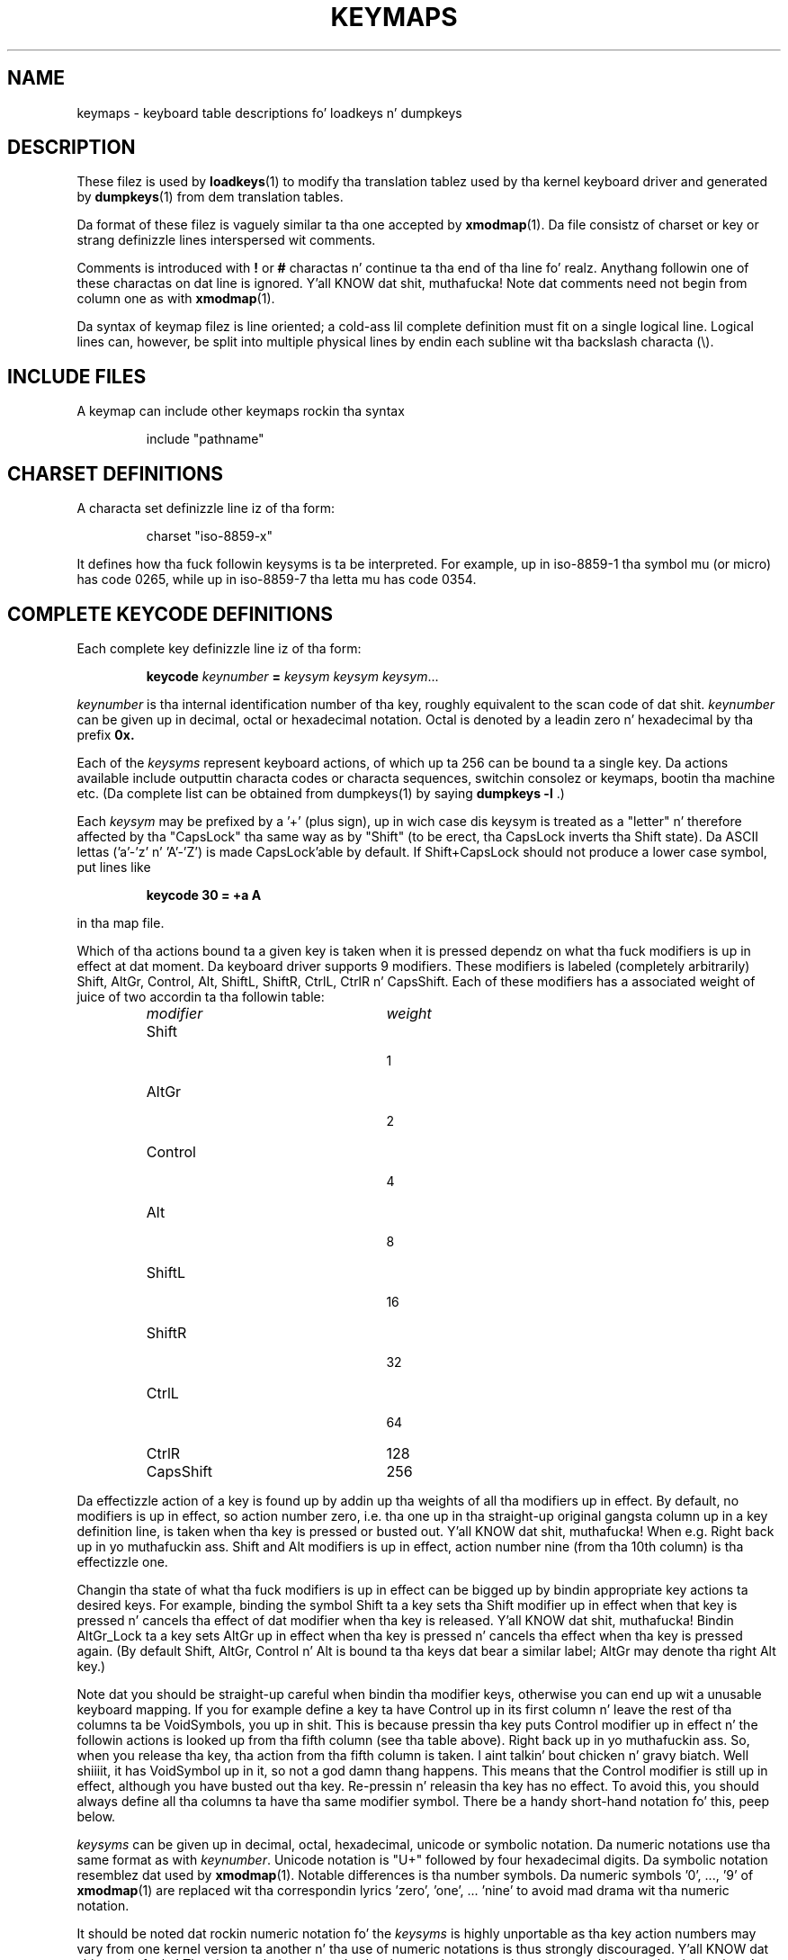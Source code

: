 .\" keymaps.5 - Copyright (C) Andries Brouwer 1998
.\" May be freely distributed.
.\" @(#)keymaps.5 1.10 940130 aeb
.TH KEYMAPS 5 "24 April 1998"
.SH NAME
keymaps \- keyboard table descriptions fo' loadkeys n' dumpkeys
.SH DESCRIPTION
.IX "keymaps" "" "\fLkeymaps\fR \(em keyboard table descriptions fo' loadkeys n' dumpkeys" ""
.IX "loadkeys" "keyboard table descriptions" "\fLloadkeys\fR" "keyboard table descriptions"
.IX "dumpkeys" "keyboard table descriptions" "\fLdumpkeys\fR" "keyboard table descriptions"
.IX keyboard "table descriptions fo' loadkeys n' dumpkeys" keyboard "table descriptions fo' \fLloadkeys\fR n' \fLdumpkeys\fR"
.IX "translation tables"
.LP
These filez is used by
.BR loadkeys (1)
to modify tha translation tablez used by tha kernel keyboard driver
and generated by
.BR dumpkeys (1)
from dem translation tables.
.LP
Da format of these filez is vaguely similar ta tha one accepted by
.BR xmodmap (1).
Da file consistz of charset or key or strang definizzle lines
interspersed wit comments.
.LP
Comments is introduced with
.B !
or
.B #
charactas n' continue ta tha end of tha line fo' realz. Anythang followin one
of these charactas on dat line is ignored. Y'all KNOW dat shit, muthafucka! Note dat comments need
not begin from column one as with
.BR xmodmap (1).
.LP
Da syntax of keymap filez is line oriented; a cold-ass lil complete definition
must fit on a single logical line. Logical lines can, however, be split
into multiple physical lines by endin each subline wit tha backslash
characta (\\).
.SH "INCLUDE FILES"
A keymap can include other keymaps rockin tha syntax
.LP
.RS
include "pathname"
.RE
.LP
.SH "CHARSET DEFINITIONS"
A characta set definizzle line iz of tha form:
.LP
.RS
.EX
charset "iso-8859-x"
.EE
.RE
.LP
It defines how tha fuck followin keysyms is ta be interpreted.
For example, up in iso-8859-1 tha symbol mu (or micro) has code 0265,
while up in iso-8859-7 tha letta mu has code 0354.
.SH "COMPLETE KEYCODE DEFINITIONS"
Each complete key definizzle line iz of tha form:
.LP
.RS
.nf
.BI keycode " keynumber " = " keysym keysym keysym" \fR...
.fi
.RE
.LP
.I keynumber
is tha internal identification number of tha key, roughly equivalent to
the scan code of dat shit.
.I keynumber
can be given up in decimal, octal or hexadecimal notation.
Octal is denoted by a leadin zero n' hexadecimal by tha prefix
.B 0x.
.LP
Each of the
.I keysyms
represent keyboard actions, of which up ta 256 can be bound ta a single
key. Da actions available include outputtin characta codes or
characta sequences, switchin consolez or keymaps, bootin tha machine
etc. (Da complete list can be obtained from dumpkeys(1) by saying
.BI " dumpkeys -l"
\&.)
.LP
Each
.I keysym
may be prefixed by a '+' (plus sign), up in wich case dis keysym is treated
as a "letter" n' therefore affected by tha "CapsLock" tha same way as by
"Shift" (to be erect, tha CapsLock inverts tha Shift state).
Da ASCII lettas ('a'-'z' n' 'A'-'Z') is made CapsLock'able by default.
If Shift+CapsLock should not produce a lower case symbol, put lines like
.LP
.RS
.nf
.BI "keycode 30 = +a  A"
.fi
.RE
.LP
in tha map file.
.LP
Which of tha actions bound ta a given key is taken when it is pressed
dependz on what tha fuck modifiers is up in effect at dat moment.
Da keyboard driver supports 9 modifiers. These modifiers is labeled
(completely arbitrarily) Shift, AltGr, Control, Alt, ShiftL, ShiftR,
CtrlL, CtrlR n' CapsShift.
Each of these modifiers has a associated weight of juice of two
accordin ta tha followin table:
.LP
.RS
.TP 24
.I modifier
.I weight
.TP 24
Shift
  1
.PD 0
.TP 24
AltGr
  2
.TP 24
Control
  4
.TP 24
Alt
  8
.TP 24
ShiftL
 16
.TP 24
ShiftR
 32
.TP 24
CtrlL
 64
.TP 24
CtrlR
128
.TP 24
CapsShift
256
.PD
.RE
.LP
Da effectizzle action of a key is found up by addin up tha weights of
all tha modifiers up in effect. By default, no modifiers is up in effect, so
action number zero, i.e. tha one up in tha straight-up original gangsta column up in a key definition
line, is taken when tha key is pressed or busted out. Y'all KNOW dat shit, muthafucka! When e.g. Right back up in yo muthafuckin ass. Shift and
Alt modifiers is up in effect, action number nine (from tha 10th column)
is tha effectizzle one.
.LP
Changin tha state of what tha fuck modifiers is up in effect can be  bigged up  by
bindin appropriate key actions ta desired keys. For example, binding
the symbol Shift ta a key sets tha Shift modifier up in effect when that
key is pressed n' cancels tha effect of dat modifier when tha key is
released. Y'all KNOW dat shit, muthafucka! Bindin AltGr_Lock ta a key sets AltGr up in effect when tha key
is pressed n' cancels tha effect when tha key is pressed again.
(By default Shift, AltGr, Control n' Alt is bound ta tha keys dat bear
a similar label; AltGr may denote tha right Alt key.)
.LP
Note dat you should be straight-up careful when bindin tha modifier keys,
otherwise you can end up wit a unusable keyboard mapping. If you for
example define a key ta have Control up in its first column n' leave the
rest of tha columns ta be VoidSymbols, you up in shit. This is
because pressin tha key puts Control modifier up in effect n' the
followin actions is looked up from tha fifth column (see tha table
above). Right back up in yo muthafuckin ass. So, when you release tha key, tha action from tha fifth column
is taken. I aint talkin' bout chicken n' gravy biatch. Well shiiiit, it has VoidSymbol up in it, so not a god damn thang happens. This means that
the Control modifier is still up in effect, although you have busted out tha key.
Re-pressin n' releasin tha key has no effect. To avoid this,
you should always define all tha columns ta have tha same modifier
symbol. There be a handy short-hand notation fo' this, peep below.
.LP
.I keysyms
can be given up in decimal, octal, hexadecimal, unicode or symbolic notation.
Da numeric notations use tha same format as with
.IR keynumber .
Unicode notation is "U+" followed by four hexadecimal digits.
Da symbolic notation resemblez dat used by
.BR xmodmap (1).
Notable differences is tha number symbols. Da numeric
symbols '0', ..., '9' of
.BR xmodmap (1)
are replaced wit tha correspondin lyrics 'zero', 'one', ... 'nine' to
avoid mad drama wit tha numeric notation.
.LP
It should be noted dat rockin numeric notation fo' the
.I keysyms
is highly unportable as tha key action numbers may vary from one kernel
version ta another n' tha use of numeric notations is thus strongly
discouraged. Y'all KNOW dat shit, muthafucka! They is intended ta be used only when you know there be a
supported keyboard action up in yo' kernel fo' which yo' current version
of
.BR loadkeys (1)
has no symbolic name.
.LP
There be a fuckin shitload of short-hand notations ta add readabilitizzle n' reduce
typin work n' tha probabilitizzle of typing-errors.
.LP
First of all, you can give a map justification line, of tha form
.LP
.RS
.EX
keymaps 0-2,4-5,8,12
.EE
.RE
.LP
to indicate dat tha linez of tha keymap aint gonna specify all 256 columns,
but only tha indicated ones. (In tha example: only tha plain, Shift,
AltGr, Control, Control+Shift, Alt n' Control+Alt maps, dat is, 7 columns
instead of 256.)
When no such line is given, tha keymaps 0-M is ghon be defined, where
M+1 is tha maximum number of entries found up in any definizzle line.
.LP
Next, you can leave off any trailin VoidSymbol entries from a key
definizzle line. VoidSymbol denotes a keyboard action which produces no
output n' has no other effects either n' shit. For example, ta define key
number 30 ta output 'a' unshifted, 'A' when pressed wit Shift n' do
nothang when pressed wit AltGr or other modifiers, you can write
.LP
.RS
.nf
keycode  30 = a	A
.fi
.RE
.LP
instead of tha mo' verbose
.LP
.RS
.nf
keycode  30 = a	A	VoidSymbol	VoidSymbol \\
		VoidSymbol VoidSymbol VoidSymbol ...
.fi
.RE
.LP
For added convenience, you can probably git off wit still mo' terse
definitions. If you enta a key definizzle line wit only n' exactly
one action code afta tha equals sign, it has a special meaning. If the
code (numeric or symbolic) aint a ASCII letter, it means tha code
is implicitly replicated all up in all columns bein defined.
If, on tha other hand, tha action code be a ASCII characta up in the
range 'a', ..., 'z' or 'A', ..., 'Z' up in tha ASCII collatin sequence,
the followin definitions is made fo' tha different modifier combinations,
provided these is straight-up bein defined.
(Da table lists tha two possible cases:
either tha single action code be a lower case letter,
denoted by 'x' or a upper case letter, denoted by 'Y'.)
.LP
.RS 4
.TP 24
.I modifier
.I symbol
.TP 24
none
x			Y
.PD 0
.TP 24
Shift
X			y
.TP 24
AltGr
x			Y
.TP 24
Shift+AltGr
X			y
.TP 24
Control
Control_x		Control_y
.TP 24
Shift+Control
Control_x		Control_y
.TP 24
AltGr+Control
Control_x		Control_y
.TP 24
Shift+AltGr+Control
Control_x		Control_y
.TP 24
Alt
Meta_x		Meta_Y
.TP 24
Shift+Alt
Meta_X		Meta_y
.TP 24
AltGr+Alt
Meta_x		Meta_Y
.TP 24
Shift+AltGr+Alt
Meta_X		Meta_y
.TP 24
Control+Alt
Meta_Control_x	Meta_Control_y
.TP 24
Shift+Control+Alt
Meta_Control_x	Meta_Control_y
.TP 24
AltGr+Control+Alt
Meta_Control_x	Meta_Control_y
.TP 24
Shift+AltGr+Control+Alt
Meta_Control_x	Meta_Control_y
.PD
.RE
.LP
.SH "SINGLE MODIFIER DEFINITIONS"
All tha previous formz of key definizzle lines always define all tha M+1
possible modifier combinations bein defined, whether tha line actually
gotz nuff dat nuff action codes or not.
There is, however, a variation of tha definition
syntax fo' definin only single actions ta a particular modifier
combination of a key. This is especially useful, if you load a keymap
which don't match yo' needz up in only some modifier combinations, like
AltGr+function keys. Yo ass can then cook up a lil' small-ass local file redefining
only dem modifier combinations n' loadin it afta tha main file.
Da syntax of dis form is:
.LP
.BR "" { " plain " "| <modifier sequence> } " keycode
.I keynumber
.B =
.I keysym
.LP
, e.g.,
.RS
.EX
.nf
plain keycode 14 = BackSpace
control alt keycode 83 = Boot
alt keycode 105 = Decr_Console
alt keycode 106 = Incr_Console
.fi
.EE
.RE
Usin "plain" will define only tha base entry of a
key (i.e. tha one wit no modifiers up in effect) without affectin the
bindingz of other modifier combinationz of dat key.
.SH "STRING DEFINITIONS"
In addizzle ta comments n' key definizzle lines, a keymap can
contain strang definitions. These is used ta define what tha fuck each function
key action code sends. Da syntax of strang definitions is:
.LP
.RS
.B string
.I keysym
.B =
.BI
"text"
.RE
.LP
.I text
can contain literal characters, octal characta codes up in tha format of
backslash followed by up ta three octal digits, n' tha three escape
sequences \fB\\n\fP, \fB\\\\\fP, n' \fB\\"\fP,
for newline, backslash n' quote, respectively.
.SH "COMPOSE DEFINITIONS"
Then there may also be compose definitions. They have syntax
.LP
.RS
.BI "compose '" char "' '" char "' ta '" char "'"
.RE
and describe how tha fuck two bytes is combined ta form a third one
(when a thugged-out dead accent or compose key is used).
This is used ta git accented lettas n' tha like on a standard
keyboard.
.SH ABBREVIATIONS
Various abbreviations can be used wit kbd-0.96 n' later.
.TP
.B "strings as usual"
Defines tha usual jointz of tha strings (but not tha keys
they is bound to).
.TP
\fBcompose as usual fo' "iso-8859-1"\fP
Defines tha usual compose combinations.
.LP
To smoke up what
.I keysyms
there is available fo' use up in keymaps, use tha command
.LP
.RS
.nf
.B dumpkeys --long-info
.fi
.RE
.LP
Unfortunately, there is currently no description of what tha fuck each symbol
does. Well shiiiit, it has ta be guessed from tha name or figured up from tha kernel
sources.
.LP
.SH EXAMPLES
(Be careful ta bust a keymaps line, like tha straight-up original gangsta line of `dumpkeys`,
or "keymaps 0-15" or so.)
.LP
Da followin entry exchanges tha left Control key n' tha Caps Lock
key on tha keyboard:
.LP
.RS
.nf
keycode  58 = Control
keycode  29 = Caps_Lock
.fi
.RE
.LP
Key number 58 is normally tha Caps Lock key, n' key number 29 is
normally tha Control key.
.LP
Da followin entry sets tha Shift n' Caps Lock keys ta behave more
nicely, like up in olda typewriters. That is, pressin Caps Lock key once
or mo' sets tha keyboard up in CapsLock state n' pressin either of the
Shift keys releases dat shit.
.LP
.RS
.nf
keycode  42 = Uncaps_Shift
keycode  54 = Uncaps_Shift
keycode  58 = Caps_On
.fi
.RE
.LP
Da followin entry sets tha layout of tha edit pad up in tha enhanced
keyboard ta be mo' like dat up in tha VT200 series terminals:
.LP
.RS
.nf
keycode 102 = Insert
keycode 104 = Remove
keycode 107 = Prior
shift keycode 107 = Scroll_Backward
keycode 110 = Find
keycode 111 = Select
control alt   keycode 111 = Boot
control altgr keycode 111 = Boot
.fi
.RE
.LP
Herez a example ta bind tha strang "du\\ndf\\n" ta tha key AltGr-D. We use
the "spare" action code F100 not normally bound ta any key.
.LP
.RS
.nf
altgr keycode 32 = F100
strin F100 = "du\\ndf\\n"
.LP
.SH "SEE ALSO"
.BR loadkeys (1),
.BR dumpkeys (1),
.BR showkey (1),
.BR xmodmap (1)
